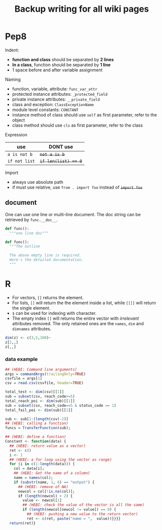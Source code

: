 #+TITLE: Backup writing for all wiki pages
* Pep8
Indent:
- *function and class* should be separated by *2 lines*
- *In a class*, function should be separated by *1 line*
- 1 space before and after variable assignment

Naming
- function, variable, attribute: =func_var_attr=
- protected instance attributes: =_protected_field=
- private instance attributes: =__private_field=
- class and exception: =ClassExceptionName=
- module level constants: =CONSTANT=
- instance method of class should use =self= as first parameter, refer to the object
- class method should use =cls= as first parameter, refer to the class

Expression

| use           | DONT use              |
|---------------+-----------------------|
| =a is not b=  | +=not a is b=+        |
| =if not list= | +~if len(list) == 0~+ |

Import
- always use absolute path
- if must use relative, use =from . import foo= instead of +=import foo=+

** document
One can use one line or multi-line document.
The doc string can be retrieved by =func.__doc__=.
#+BEGIN_SRC python
def func():
  """one line doc"""

def func():
  """The outline

  The above empty line is required.
  Here's the detailed documentation.
  """
#+END_SRC


* R

- For vectors, =[]= returns the element.
- For lists, =[]= will return the the element inside a list, while =[[]]= will
  return the single element.
- =$= can be used for indexing with character.
- The empty index =[]= will returns the entire vector with /irrelevant/
  attributes removed. The only retained ones are the =names=, =dim= and
  =dimnames= attributes.


#+begin_src R
dim(z) <- c(3,5,100)~
z[2,,]
z[,,]
#+end_src

*** data example

#+BEGIN_SRC R
## (HEBI: Command line arguments)
args = commandArgs(trailingOnly=TRUE)
csvfile = args[1]
csv = read.csv(csvfile, header=TRUE)

total_test <- dim(csv)[[1]]
sub = subset(csv, reach_code>=5)
total_reach_poi <- dim(sub)[[1]]
sub = subset(csv, reach_code==5 & status_code == 1)
total_fail_poi <- dim(sub)[[1]]

sub <- sub[1:(length(csv)-2)]
## (HEBI: calling a function)
funcs = TransferFunction(sub);

## (HEBI: define a function)
Constant <- function(data) {
  ## (HEBI: return value as a vector)
  ret <- c()
  i <- 1
  ## (HEBI: a for loop using the vector as range)
  for (i in c(1:length(data))) {
    col = data[i];
    ## (HEBI: Get the name of a column)
    name = names(col);
    if (substr(name, 1, 6) == "output") {
      ## (HEBI: remove of NA)
      newcol = col[!is.na(col)];
      if (length(newcol) > 2) {
        value <- newcol[1]
        ## (HEBI: check the value of the vector is all the same)
        if (length(newcol[newcol != value]) == 0) {
          ## (HEBI: pushing a new value to the return vector)
          ret <- c(ret, paste("name = ",  value))}}}}
  return(ret)}

#+END_SRC
